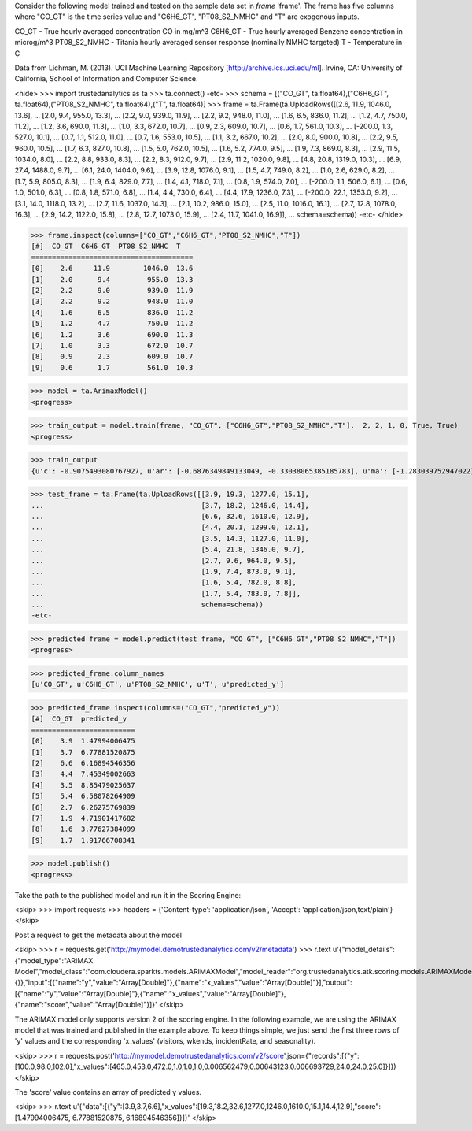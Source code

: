 
Consider the following model trained and tested on the sample data set in *frame* 'frame'.
The frame has five columns where "CO_GT" is the time series value and "C6H6_GT", "PT08_S2_NMHC" and "T" are exogenous inputs.

CO_GT - True hourly averaged concentration CO in mg/m^3
C6H6_GT - True hourly averaged Benzene concentration in microg/m^3
PT08_S2_NMHC - Titania hourly averaged sensor response (nominally NMHC targeted)
T - Temperature in C

Data from Lichman, M. (2013). UCI Machine Learning Repository [http://archive.ics.uci.edu/ml]. Irvine, CA: University of California, School of Information and Computer Science.

<hide>
>>> import trustedanalytics as ta
>>> ta.connect()
-etc-
>>> schema = [("CO_GT", ta.float64),("C6H6_GT", ta.float64),("PT08_S2_NMHC", ta.float64),("T", ta.float64)]
>>> frame = ta.Frame(ta.UploadRows([[2.6, 11.9, 1046.0, 13.6],
...                                 [2.0, 9.4, 955.0, 13.3],
...                                 [2.2, 9.0, 939.0, 11.9],
...                                 [2.2, 9.2, 948.0, 11.0],
...                                 [1.6, 6.5, 836.0, 11.2],
...                                 [1.2, 4.7, 750.0, 11.2],
...                                 [1.2, 3.6, 690.0, 11.3],
...                                 [1.0, 3.3, 672.0, 10.7],
...                                 [0.9, 2.3, 609.0, 10.7],
...                                 [0.6, 1.7, 561.0, 10.3],
...                                 [-200.0, 1.3, 527.0, 10.1],
...                                 [0.7, 1.1, 512.0, 11.0],
...                                 [0.7, 1.6, 553.0, 10.5],
...                                 [1.1, 3.2, 667.0, 10.2],
...                                 [2.0, 8.0, 900.0, 10.8],
...                                 [2.2, 9.5, 960.0, 10.5],
...                                 [1.7, 6.3, 827.0, 10.8],
...                                 [1.5, 5.0, 762.0, 10.5],
...                                 [1.6, 5.2, 774.0, 9.5],
...                                 [1.9, 7.3, 869.0, 8.3],
...                                 [2.9, 11.5, 1034.0, 8.0],
...                                 [2.2, 8.8, 933.0, 8.3],
...                                 [2.2, 8.3, 912.0, 9.7],
...                                 [2.9, 11.2, 1020.0, 9.8],
...                                 [4.8, 20.8, 1319.0, 10.3],
...                                 [6.9, 27.4, 1488.0, 9.7],
...                                 [6.1, 24.0, 1404.0, 9.6],
...                                 [3.9, 12.8, 1076.0, 9.1],
...                                 [1.5, 4.7, 749.0, 8.2],
...                                 [1.0, 2.6, 629.0, 8.2],
...                                 [1.7, 5.9, 805.0, 8.3],
...                                 [1.9, 6.4, 829.0, 7.7],
...                                 [1.4, 4.1, 718.0, 7.1],
...                                 [0.8, 1.9, 574.0, 7.0],
...                                 [-200.0, 1.1, 506.0, 6.1],
...                                 [0.6, 1.0, 501.0, 6.3],
...                                 [0.8, 1.8, 571.0, 6.8],
...                                 [1.4, 4.4, 730.0, 6.4],
...                                 [4.4, 17.9, 1236.0, 7.3],
...                                 [-200.0, 22.1, 1353.0, 9.2],
...                                 [3.1, 14.0, 1118.0, 13.2],
...                                 [2.7, 11.6, 1037.0, 14.3],
...                                 [2.1, 10.2, 986.0, 15.0],
...                                 [2.5, 11.0, 1016.0, 16.1],
...                                 [2.7, 12.8, 1078.0, 16.3],
...                                 [2.9, 14.2, 1122.0, 15.8],
...                                 [2.8, 12.7, 1073.0, 15.9],
...                                 [2.4, 11.7, 1041.0, 16.9]],
...                                 schema=schema))
-etc-
</hide>

>>> frame.inspect(columns=["CO_GT","C6H6_GT","PT08_S2_NMHC","T"])
[#]  CO_GT  C6H6_GT  PT08_S2_NMHC  T
=======================================
[0]    2.6     11.9        1046.0  13.6
[1]    2.0      9.4         955.0  13.3
[2]    2.2      9.0         939.0  11.9
[3]    2.2      9.2         948.0  11.0
[4]    1.6      6.5         836.0  11.2
[5]    1.2      4.7         750.0  11.2
[6]    1.2      3.6         690.0  11.3
[7]    1.0      3.3         672.0  10.7
[8]    0.9      2.3         609.0  10.7
[9]    0.6      1.7         561.0  10.3

>>> model = ta.ArimaxModel()
<progress>

>>> train_output = model.train(frame, "CO_GT", ["C6H6_GT","PT08_S2_NMHC","T"],  2, 2, 1, 0, True, True)
<progress>

>>> train_output
{u'c': -0.9075493080767927, u'ar': [-0.6876349849133049, -0.33038065385185783], u'ma': [-1.283039752947022], u'xreg': [-1.0326823408073342, 0.08721820267076823, -1.8741776454756058]}

>>> test_frame = ta.Frame(ta.UploadRows([[3.9, 19.3, 1277.0, 15.1],
...                                      [3.7, 18.2, 1246.0, 14.4],
...                                      [6.6, 32.6, 1610.0, 12.9],
...                                      [4.4, 20.1, 1299.0, 12.1],
...                                      [3.5, 14.3, 1127.0, 11.0],
...                                      [5.4, 21.8, 1346.0, 9.7],
...                                      [2.7, 9.6, 964.0, 9.5],
...                                      [1.9, 7.4, 873.0, 9.1],
...                                      [1.6, 5.4, 782.0, 8.8],
...                                      [1.7, 5.4, 783.0, 7.8]],
...                                      schema=schema))
-etc-


>>> predicted_frame = model.predict(test_frame, "CO_GT", ["C6H6_GT","PT08_S2_NMHC","T"])
<progress>

>>> predicted_frame.column_names
[u'CO_GT', u'C6H6_GT', u'PT08_S2_NMHC', u'T', u'predicted_y']

>>> predicted_frame.inspect(columns=("CO_GT","predicted_y"))
[#]  CO_GT  predicted_y
=========================
[0]    3.9  1.47994006475
[1]    3.7  6.77881520875
[2]    6.6  6.16894546356
[3]    4.4  7.45349002663
[4]    3.5  8.85479025637
[5]    5.4  6.58078264909
[6]    2.7  6.26275769839
[7]    1.9  4.71901417682
[8]    1.6  3.77627384099
[9]    1.7  1.91766708341

>>> model.publish()
<progress>

Take the path to the published model and run it in the Scoring Engine:

<skip>
>>> import requests
>>> headers = {'Content-type': 'application/json', 'Accept': 'application/json,text/plain'}
</skip>

Post a request to get the metadata about the model

<skip>
>>> r = requests.get('http://mymodel.demotrustedanalytics.com/v2/metadata')
>>> r.text
u'{"model_details":{"model_type":"ARIMAX Model","model_class":"com.cloudera.sparkts.models.ARIMAXModel","model_reader":"org.trustedanalytics.atk.scoring.models.ARIMAXModelReaderPlugin","custom_values":{}},"input":[{"name":"y","value":"Array[Double]"},{"name":"x_values","value":"Array[Double]"}],"output":[{"name":"y","value":"Array[Double]"},{"name":"x_values","value":"Array[Double]"},{"name":"score","value":"Array[Double]"}]}'
</skip>

The ARIMAX model only supports version 2 of the scoring engine.  In the following example, we are using the ARIMAX model
that was trained and published in the example above.  To keep things simple, we just send the first three rows of
'y' values and the corresponding 'x_values' (visitors, wkends, incidentRate, and seasonality).

<skip>
>>> r = requests.post('http://mymodel.demotrustedanalytics.com/v2/score',json={"records":[{"y":[100.0,98.0,102.0],"x_values":[465.0,453.0,472.0,1.0,1.0,1.0,0.006562479,0.00643123,0.006693729,24.0,24.0,25.0]}]})
</skip>

The 'score' value contains an array of predicted y values.

<skip>
>>> r.text
u'{"data":[{"y":[3.9,3.7,6.6],"x_values":[19.3,18.2,32.6,1277.0,1246.0,1610.0,15.1,14.4,12.9],"score":[1.47994006475, 6.77881520875, 6.16894546356]}]}'
</skip>
